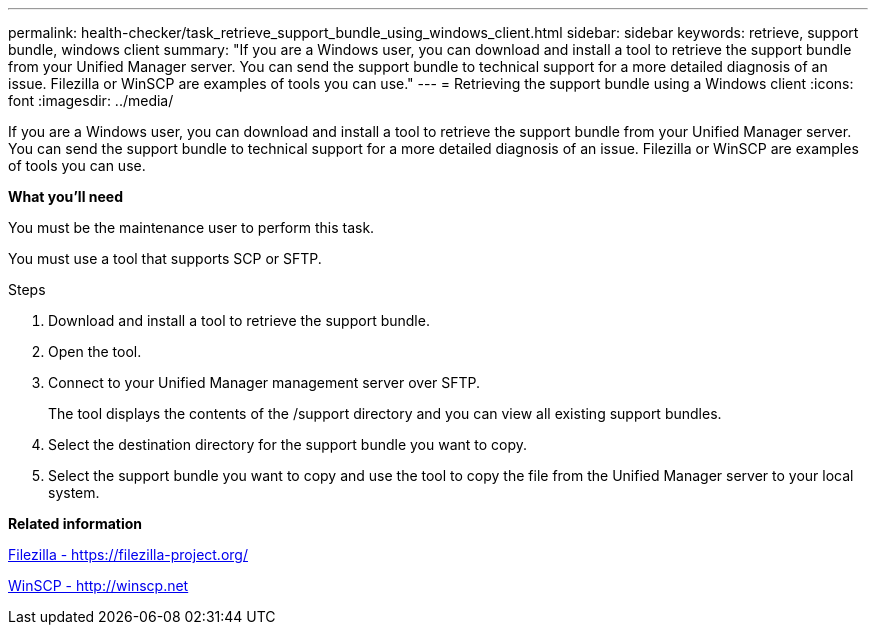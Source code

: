 ---
permalink: health-checker/task_retrieve_support_bundle_using_windows_client.html
sidebar: sidebar
keywords: retrieve, support bundle, windows client
summary: "If you are a Windows user, you can download and install a tool to retrieve the support bundle from your Unified Manager server. You can send the support bundle to technical support for a more detailed diagnosis of an issue. Filezilla or WinSCP are examples of tools you can use."
---
= Retrieving the support bundle using a Windows client
:icons: font
:imagesdir: ../media/

[.lead]
If you are a Windows user, you can download and install a tool to retrieve the support bundle from your Unified Manager server. You can send the support bundle to technical support for a more detailed diagnosis of an issue. Filezilla or WinSCP are examples of tools you can use.

*What you'll need*

You must be the maintenance user to perform this task.

You must use a tool that supports SCP or SFTP.

.Steps
. Download and install a tool to retrieve the support bundle.
. Open the tool.
. Connect to your Unified Manager management server over SFTP.
+
The tool displays the contents of the /support directory and you can view all existing support bundles.

. Select the destination directory for the support bundle you want to copy.
. Select the support bundle you want to copy and use the tool to copy the file from the Unified Manager server to your local system.

*Related information*

https://filezilla-project.org/[Filezilla - https://filezilla-project.org/]

http://winscp.net[WinSCP - http://winscp.net]
